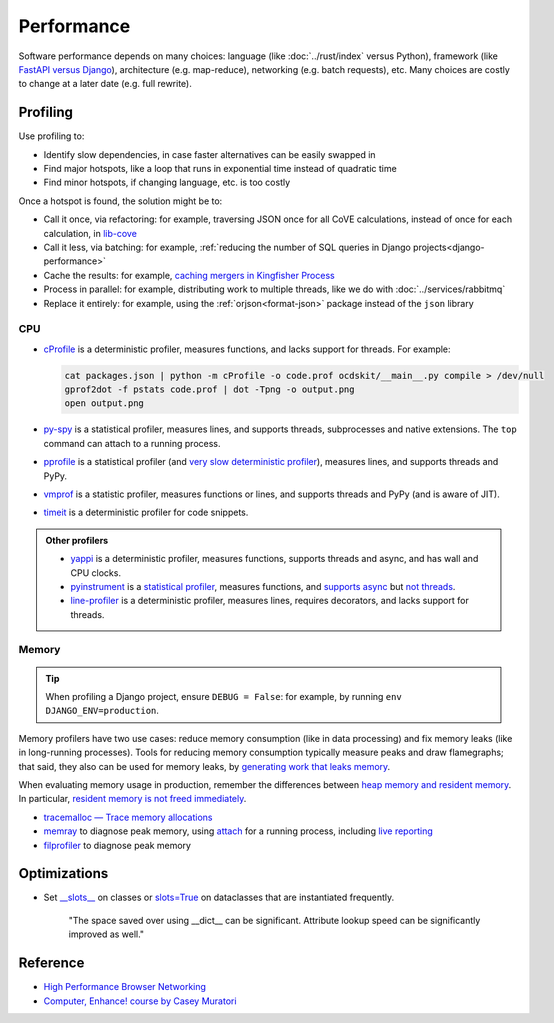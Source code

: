 Performance
===========

.. seealso::

   :ref:`Django performance<django-performance>`

Software performance depends on many choices: language (like :doc:`../rust/index` versus Python), framework (like `FastAPI versus Django <https://www.techempower.com/benchmarks/>`__), architecture (e.g. map-reduce), networking (e.g. batch requests), etc. Many choices are costly to change at a later date (e.g. full rewrite).

Profiling
---------

Use profiling to:

-  Identify slow dependencies, in case faster alternatives can be easily swapped in
-  Find major hotspots, like a loop that runs in exponential time instead of quadratic time
-  Find minor hotspots, if changing language, etc. is too costly

Once a hotspot is found, the solution might be to:

-  Call it once, via refactoring: for example, traversing JSON once for all CoVE calculations, instead of once for each calculation, in `lib-cove <https://github.com/OpenDataServices/lib-cove/issues/65>`__
-  Call it less, via batching: for example, :ref:`reducing the number of SQL queries in Django projects<django-performance>`
-  Cache the results: for example, `caching mergers in Kingfisher Process <https://github.com/open-contracting/kingfisher-process/blob/c4b05204faf08d00ed7914a41c2fd0770e0f6b3e/process/processors/compiler.py#L52>`__
-  Process in parallel: for example, distributing work to multiple threads, like we do with :doc:`../services/rabbitmq`
-  Replace it entirely: for example, using the :ref:`orjson<format-json>` package instead of the ``json`` library

.. seealso::

   -  `Scalene <https://pypi.org/project/scalene/>`__ for CPU, GPU and memory statistical profiling
   -  `Austin <https://pypi.org/project/austin-dist/>`__ for CPU and memory statistical profiling, including running processes
   -  `psrecord <https://pypi.org/project/psrecord/>`__ to chart CPU and memory usage, including running processes
   -  `psutil <https://pypi.org/project/psutil/>`__

CPU
~~~

-  `cProfile <https://docs.python.org/3/library/profile.html>`__ is a deterministic profiler, measures functions, and lacks support for threads. For example:

   .. code-block:: shell

      cat packages.json | python -m cProfile -o code.prof ocdskit/__main__.py compile > /dev/null
      gprof2dot -f pstats code.prof | dot -Tpng -o output.png
      open output.png

-  `py-spy <https://pypi.org/project/py-spy/>`__ is a statistical profiler, measures lines, and supports threads, subprocesses and native extensions. The ``top`` command can attach to a running process.
-  `pprofile <https://pypi.org/project/pprofile/>`__ is a statistical profiler (and `very slow deterministic profiler <https://github.com/vpelletier/pprofile/blob/2.2.0/README.rst#L55-L59>`__), measures lines, and supports threads and PyPy.
-  `vmprof <https://github.com/vmprof/vmprof-python>`__ is a statistic profiler, measures functions or lines, and supports threads and PyPy (and is aware of JIT).
-  `timeit <https://docs.python.org/3/library/timeit.html>`__ is a deterministic profiler for code snippets.

.. admonition:: Other profilers

   -  `yappi <https://pypi.org/project/yappi/>`__ is a deterministic profiler, measures functions, supports threads and async, and has wall and CPU clocks.
   -  `pyinstrument <https://pypi.org/project/pyinstrument/>`__ is a `statistical profiler <https://pyinstrument.readthedocs.io/en/latest/how-it-works.html#statistical-profiling-not-tracing>`__, measures functions, and `supports async <https://pyinstrument.readthedocs.io/en/latest/how-it-works.html#async-profiling>`__ but `not threads <https://github.com/joerick/pyinstrument/issues/71>`__.
   -  `line-profiler <https://pypi.org/project/line-profiler/>`__ is a deterministic profiler, measures lines, requires decorators, and lacks support for threads.

Memory
~~~~~~

.. tip::

   When profiling a Django project, ensure ``DEBUG = False``: for example, by running ``env DJANGO_ENV=production``.

Memory profilers have two use cases: reduce memory consumption (like in data processing) and fix memory leaks (like in long-running processes). Tools for reducing memory consumption typically measure peaks and draw flamegraphs; that said, they also can be used for memory leaks, by `generating work that leaks memory <https://pythonspeed.com/articles/python-server-memory-leaks/>`__.

When evaluating memory usage in production, remember the differences between `heap memory and resident memory <https://bloomberg.github.io/memray/memory.html>`__. In particular, `resident memory is not freed immediately <https://bloomberg.github.io/memray/memory.html#memory-is-not-freed-immediately>`__.

-  `tracemalloc — Trace memory allocations <https://docs.python.org/3/library/tracemalloc.html>`__
-  `memray <https://bloomberg.github.io/memray/>`__ to diagnose peak memory, using `attach <https://bloomberg.github.io/memray/attach.html>`__ for a running process, including `live reporting <https://bloomberg.github.io/memray/live.html>`__
-  `filprofiler <https://pypi.org/project/filprofiler/>`__ to diagnose peak memory

..
   `memory-profiler <https://pypi.org/project/memory-profiler/>`__ is unmaintained. Use psrecord instead, unless profiling individual functions.

   These are maintained, but not developed:

   -  `pympler <https://pypi.org/project/Pympler/>`__'s `muppy <https://pympler.readthedocs.io/en/latest/muppy.html#muppy>`__ provides information like gc, tracemalloc and weakref
   -  `guppy3 <https://pypi.org/project/guppy3/>`__ provides information like gc, tracemalloc and weakref, but has limited documentation
   -  `objgraph <https://pypi.org/project/objgraph/>`__, to plot memory references, in order to find memory leaks

.. seealso::

   -  `gc — Garbage Collector interface <https://docs.python.org/3/library/gc.html>`__
   -  `weakref — Weak references <https://docs.python.org/3/library/weakref.html>`__

Optimizations
-------------

-  Set `__slots__ <https://docs.python.org/3/reference/datamodel.html#slots>`__ on classes or `slots=True <https://docs.python.org/3/library/dataclasses.html#dataclasses.dataclass>`__ on dataclasses that are instantiated frequently.

      "The space saved over using __dict__ can be significant. Attribute lookup speed can be significantly improved as well."

   .. Can search for class in:
      *.py,-commands/*,-migrations/*,-tests/*,-base_spiders/*,-spiders/*,-exceptions.py,-manage.py,-admin.py,-apps.py,-forms.py,-models.py,-routers.py,-views.py

Reference
---------

-  `High Performance Browser Networking <https://hpbn.co>`__
-  `Computer, Enhance! course by Casey Muratori <https://www.computerenhance.com>`__
